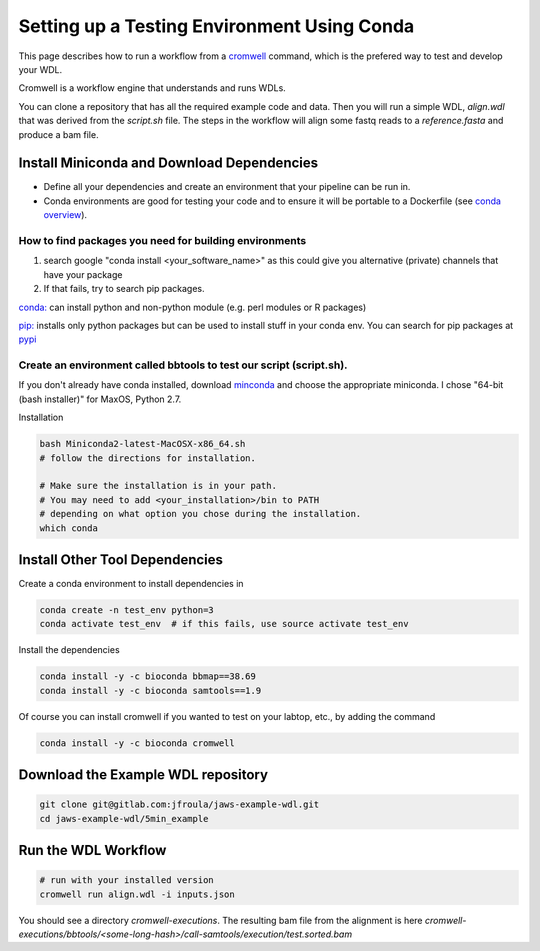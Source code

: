 ============================================
Setting up a Testing Environment Using Conda
============================================

.. role:: bash(code)
   :language: bash


This page describes how to run a workflow from a `cromwell <https://cromwell.readthedocs.io/en/stable/>`_ 
command, which is the prefered way to test and develop your WDL.

Cromwell is a workflow engine that understands and runs WDLs.

You can clone a repository that has all the required example code and data.  Then you will run a simple WDL, `align.wdl` that was derived from the `script.sh` file. The steps in the workflow will align some fastq reads to a `reference.fasta` and produce a bam file. 


.. _install_miniconda:


*******************************************
Install Miniconda and Download Dependencies
*******************************************

* Define all your dependencies and create an environment that your pipeline can be run in. 
* Conda environments are good for testing your code and to ensure it will be portable to a Dockerfile (see `conda overview <https://conda.io/projects/conda/en/latest/user-guide/tasks/manage-environments.html?highlight=environment>`_).  

How to find packages you need for building environments
+++++++++++++++++++++++++++++++++++++++++++++++++++++++

1. search google "conda install <your_software_name>" as this could give you alternative (private) channels that have your package
2. If that fails, try to search pip packages.

`conda: <https://conda.io/projects/conda/en/latest/user-guide/tasks/manage-environments.html?highlight=environment>`_ can install python and non-python module (e.g. perl modules or R packages)   

`pip: <https://docs.python.org/3/installing/index.html>`_ installs only python packages but can be used to install stuff in your conda env.  You can search for pip packages at `pypi <https://pypi.org/>`_


Create an environment called bbtools to test our script (script.sh).
++++++++++++++++++++++++++++++++++++++++++++++++++++++++++++++++++++

If you don't already have conda installed, download `minconda <https://docs.conda.io/en/latest/miniconda.html>`_ and choose the appropriate miniconda.
I chose "64-bit (bash installer)" for MaxOS, Python 2.7.

Installation

.. code-block:: bash

   bash Miniconda2-latest-MacOSX-x86_64.sh
   # follow the directions for installation.  
   
   # Make sure the installation is in your path. 
   # You may need to add <your_installation>/bin to PATH 
   # depending on what option you chose during the installation.
   which conda

*******************************
Install Other Tool Dependencies
*******************************
Create a conda environment to install dependencies in

.. code-block:: bash

  conda create -n test_env python=3
  conda activate test_env  # if this fails, use source activate test_env

Install the dependencies

.. code-block:: bash

    conda install -y -c bioconda bbmap==38.69
    conda install -y -c bioconda samtools==1.9

Of course you can install cromwell if you wanted to test on your labtop, etc., by adding the command

.. code-block:: bash

    conda install -y -c bioconda cromwell

***********************************
Download the Example WDL repository
***********************************

.. code-block:: bash

  git clone git@gitlab.com:jfroula/jaws-example-wdl.git
  cd jaws-example-wdl/5min_example

********************
Run the WDL Workflow
********************

.. code-block:: bash
  
  # run with your installed version
  cromwell run align.wdl -i inputs.json


You should see a directory `cromwell-executions`.
The resulting bam file from the alignment is here `cromwell-executions/bbtools/<some-long-hash>/call-samtools/execution/test.sorted.bam`

